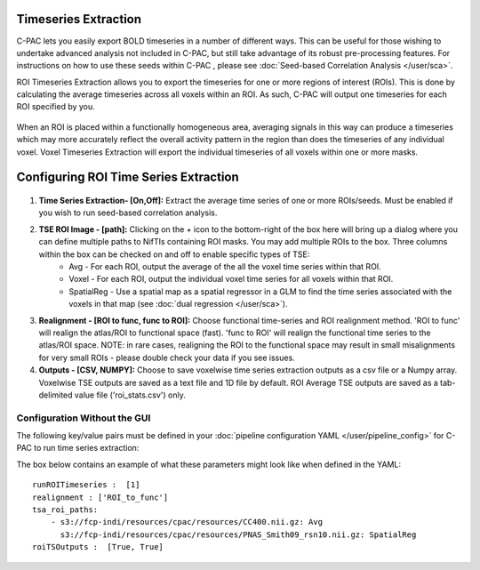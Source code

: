 Timeseries Extraction
=====================
C-PAC lets you easily export BOLD timeseries in a number of different ways. This can be useful for those wishing to undertake advanced analysis not included in C-PAC, but still take advantage of its robust pre-processing features. For instructions on how to use these seeds within C-PAC
, please see :doc:`Seed-based Correlation Analysis </user/sca>`.

ROI Timeseries Extraction allows you to export the timeseries for one or more regions of interest (ROIs). This is done by calculating the average timeseries across all voxels within an ROI. As such, C-PAC will output one timeseries for each ROI specified by you.

.. figure:: /_images/roi_timeseries.png

When an ROI is placed within a functionally homogeneous area, averaging signals in this way can produce a timeseries which may more accurately reflect the overall activity pattern in the region than does the timeseries of any individual voxel. Voxel Timeseries Extraction will export the individual timeseries of all voxels within one or more masks.

.. figure:: /_images/voxel_timeseries.png

Configuring ROI Time Series Extraction
======================================

.. figure:: /_images/tse_gui.png

#. **Time Series Extraction- [On,Off]:**  Extract the average time series of one or more ROIs/seeds. Must be enabled if you wish to run seed-based correlation analysis.

#. **TSE ROI Image - [path]:** Clicking on the *+* icon to the bottom-right of the box here will bring up a dialog where you can define multiple paths to NifTIs containing ROI masks.  You may add multiple ROIs to the box.  Three columns within the box can be checked on and off to enable specific types of TSE:
    * Avg - For each ROI, output the average of the all the voxel time series within that ROI.
    * Voxel - For each ROI, output the individual voxel time series for all voxels within that ROI.
    * SpatialReg - Use a spatial map as a spatial regressor in a GLM to find the time series associated with the voxels in that map (see :doc:`dual regression </user/sca>`).

#. **Realignment - [ROI to func, func to ROI]:** Choose functional time-series and ROI realignment method. 'ROI to func' will realign the atlas/ROI to functional space (fast). 'func to ROI' will realign the functional time series to the atlas/ROI space. NOTE: in rare cases, realigning the ROI to the functional space may result in small misalignments for very small ROIs - please double check your data if you see issues.

#. **Outputs - [CSV, NUMPY]:** Choose to save voxelwise time series extraction outputs as a csv file or a Numpy array.  Voxelwise TSE outputs are saved as a text file and 1D file by default.  ROI Average TSE outputs are saved as a tab-delimited value file ('roi_stats.csv') only.

Configuration Without the GUI
""""""""""""""""""""""""""""""

The following key/value pairs must be defined in your :doc:`pipeline configuration YAML </user/pipeline_config>` for C-PAC to run time series extraction:

.. csv-table::
    :header: "Key","Description","Potential Values"
    :widths: 5,30,15
    :file: ../_static/params/tse_roi_config.csv

The box below contains an example of what these parameters might look like when defined in the YAML::

    runROITimeseries :  [1]
    realignment : ['ROI_to_func']
    tsa_roi_paths:
        - s3://fcp-indi/resources/cpac/resources/CC400.nii.gz: Avg
          s3://fcp-indi/resources/cpac/resources/PNAS_Smith09_rsn10.nii.gz: SpatialReg
    roiTSOutputs :  [True, True]

